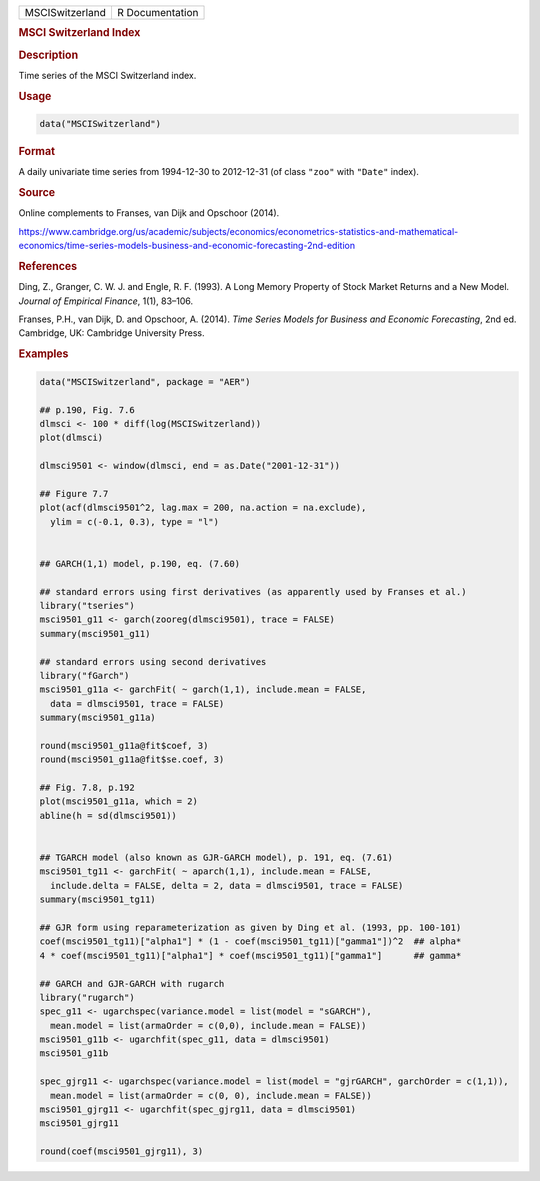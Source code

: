 .. container::

   =============== ===============
   MSCISwitzerland R Documentation
   =============== ===============

   .. rubric:: MSCI Switzerland Index
      :name: MSCISwitzerland

   .. rubric:: Description
      :name: description

   Time series of the MSCI Switzerland index.

   .. rubric:: Usage
      :name: usage

   .. code:: R

      data("MSCISwitzerland")

   .. rubric:: Format
      :name: format

   A daily univariate time series from 1994-12-30 to 2012-12-31 (of
   class ``"zoo"`` with ``"Date"`` index).

   .. rubric:: Source
      :name: source

   Online complements to Franses, van Dijk and Opschoor (2014).

   https://www.cambridge.org/us/academic/subjects/economics/econometrics-statistics-and-mathematical-economics/time-series-models-business-and-economic-forecasting-2nd-edition

   .. rubric:: References
      :name: references

   Ding, Z., Granger, C. W. J. and Engle, R. F. (1993). A Long Memory
   Property of Stock Market Returns and a New Model. *Journal of
   Empirical Finance*, 1(1), 83–106.

   Franses, P.H., van Dijk, D. and Opschoor, A. (2014). *Time Series
   Models for Business and Economic Forecasting*, 2nd ed. Cambridge, UK:
   Cambridge University Press.

   .. rubric:: Examples
      :name: examples

   .. code:: R

      data("MSCISwitzerland", package = "AER")

      ## p.190, Fig. 7.6
      dlmsci <- 100 * diff(log(MSCISwitzerland))
      plot(dlmsci)

      dlmsci9501 <- window(dlmsci, end = as.Date("2001-12-31"))

      ## Figure 7.7
      plot(acf(dlmsci9501^2, lag.max = 200, na.action = na.exclude),
        ylim = c(-0.1, 0.3), type = "l")


      ## GARCH(1,1) model, p.190, eq. (7.60)

      ## standard errors using first derivatives (as apparently used by Franses et al.)
      library("tseries")
      msci9501_g11 <- garch(zooreg(dlmsci9501), trace = FALSE)
      summary(msci9501_g11)

      ## standard errors using second derivatives
      library("fGarch")
      msci9501_g11a <- garchFit( ~ garch(1,1), include.mean = FALSE,
        data = dlmsci9501, trace = FALSE)
      summary(msci9501_g11a)

      round(msci9501_g11a@fit$coef, 3)
      round(msci9501_g11a@fit$se.coef, 3)

      ## Fig. 7.8, p.192
      plot(msci9501_g11a, which = 2)
      abline(h = sd(dlmsci9501))


      ## TGARCH model (also known as GJR-GARCH model), p. 191, eq. (7.61)
      msci9501_tg11 <- garchFit( ~ aparch(1,1), include.mean = FALSE,
        include.delta = FALSE, delta = 2, data = dlmsci9501, trace = FALSE)
      summary(msci9501_tg11)

      ## GJR form using reparameterization as given by Ding et al. (1993, pp. 100-101)
      coef(msci9501_tg11)["alpha1"] * (1 - coef(msci9501_tg11)["gamma1"])^2  ## alpha*
      4 * coef(msci9501_tg11)["alpha1"] * coef(msci9501_tg11)["gamma1"]      ## gamma*

      ## GARCH and GJR-GARCH with rugarch
      library("rugarch")
      spec_g11 <- ugarchspec(variance.model = list(model = "sGARCH"),
        mean.model = list(armaOrder = c(0,0), include.mean = FALSE))
      msci9501_g11b <- ugarchfit(spec_g11, data = dlmsci9501)
      msci9501_g11b

      spec_gjrg11 <- ugarchspec(variance.model = list(model = "gjrGARCH", garchOrder = c(1,1)),
        mean.model = list(armaOrder = c(0, 0), include.mean = FALSE))
      msci9501_gjrg11 <- ugarchfit(spec_gjrg11, data = dlmsci9501)
      msci9501_gjrg11

      round(coef(msci9501_gjrg11), 3)
